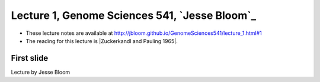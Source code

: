 ===============================================
Lecture 1, Genome Sciences 541, `Jesse Bloom`_
===============================================

* These lecture notes are available at http://jbloom.github.io/GenomeSciences541/lecture_1.html#1

* The reading for this lecture is |Zuckerkandl and Pauling 1965|.

First slide
============
Lecture by Jesse Bloom




